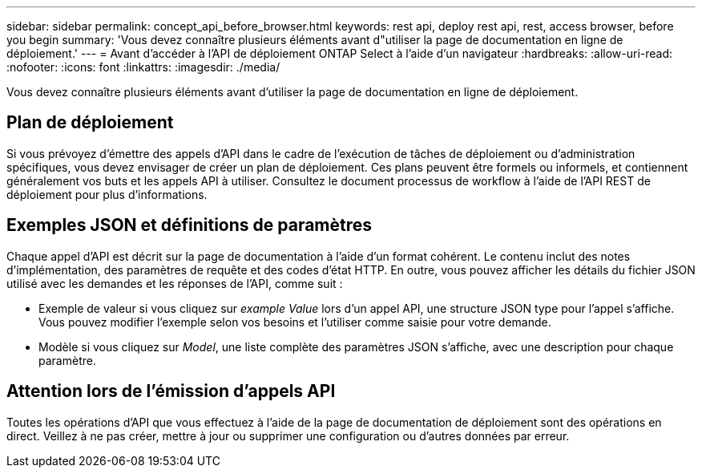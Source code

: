 ---
sidebar: sidebar 
permalink: concept_api_before_browser.html 
keywords: rest api, deploy rest api, rest, access browser, before you begin 
summary: 'Vous devez connaître plusieurs éléments avant d"utiliser la page de documentation en ligne de déploiement.' 
---
= Avant d'accéder à l'API de déploiement ONTAP Select à l'aide d'un navigateur
:hardbreaks:
:allow-uri-read: 
:nofooter: 
:icons: font
:linkattrs: 
:imagesdir: ./media/


[role="lead"]
Vous devez connaître plusieurs éléments avant d'utiliser la page de documentation en ligne de déploiement.



== Plan de déploiement

Si vous prévoyez d'émettre des appels d'API dans le cadre de l'exécution de tâches de déploiement ou d'administration spécifiques, vous devez envisager de créer un plan de déploiement. Ces plans peuvent être formels ou informels, et contiennent généralement vos buts et les appels API à utiliser. Consultez le document processus de workflow à l'aide de l'API REST de déploiement pour plus d'informations.



== Exemples JSON et définitions de paramètres

Chaque appel d'API est décrit sur la page de documentation à l'aide d'un format cohérent. Le contenu inclut des notes d'implémentation, des paramètres de requête et des codes d'état HTTP. En outre, vous pouvez afficher les détails du fichier JSON utilisé avec les demandes et les réponses de l'API, comme suit :

* Exemple de valeur si vous cliquez sur _example Value_ lors d'un appel API, une structure JSON type pour l'appel s'affiche. Vous pouvez modifier l'exemple selon vos besoins et l'utiliser comme saisie pour votre demande.
* Modèle si vous cliquez sur _Model_, une liste complète des paramètres JSON s'affiche, avec une description pour chaque paramètre.




== Attention lors de l'émission d'appels API

Toutes les opérations d'API que vous effectuez à l'aide de la page de documentation de déploiement sont des opérations en direct. Veillez à ne pas créer, mettre à jour ou supprimer une configuration ou d'autres données par erreur.
